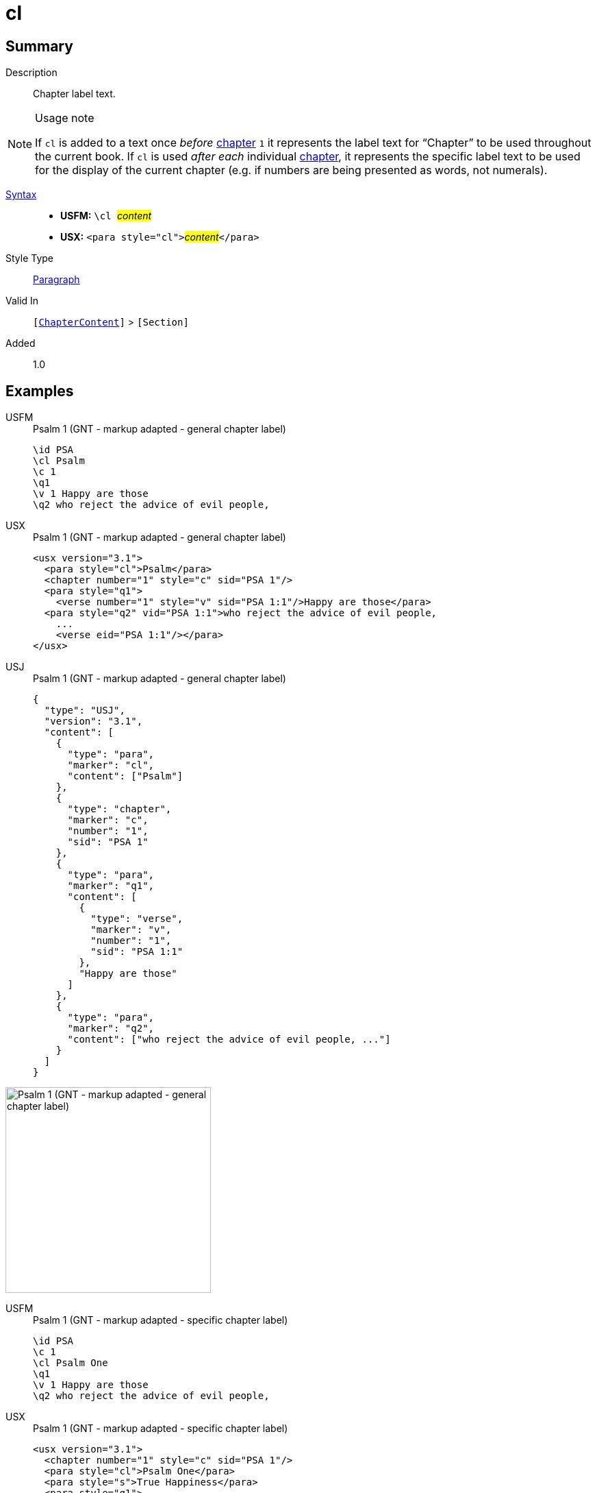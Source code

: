 = cl
:description: Chapter label text
:url-repo: https://github.com/usfm-bible/tcdocs/blob/main/markers/para/cl.adoc
:noindex:
ifndef::localdir[]
:source-highlighter: rouge
:localdir: ../
endif::[]
:imagesdir: {localdir}/images

// tag::public[]

== Summary

Description:: Chapter label text.
[NOTE]
.Usage note
====
If `cl` is added to a text once _before_ xref:cv:c.adoc[chapter] `1` it represents the label text for “Chapter” to be used throughout the current book. If `cl` is used _after each_ individual xref:cv:c.adoc[chapter], it represents the specific label text to be used for the display of the current chapter (e.g. if numbers are being presented as words, not numerals).
====
xref:ROOT:syntax-docs.adoc#_syntax[Syntax]::
* *USFM:* ``++\cl ++``#__content__#
* *USX:* ``++<para style="cl">++``#__content__#``++</para>++``
Style Type:: xref:para:index.adoc[Paragraph]
Valid In:: `[xref:doc:index.adoc#doc-book-chapter-content[ChapterContent]]` > `[Section]`
// tag::spec[]
Added:: 1.0
// end::spec[]

== Examples

[tabs]
======
USFM::
+
.Psalm 1 (GNT - markup adapted - general chapter label)
[source#src-usfm-para-cl_1,usfm,highlight=2]
----
\id PSA
\cl Psalm
\c 1
\q1
\v 1 Happy are those
\q2 who reject the advice of evil people,
----
USX::
+
.Psalm 1 (GNT - markup adapted - general chapter label)
[source#src-usx-para-cl_1,xml,highlight=2]
----
<usx version="3.1">
  <para style="cl">Psalm</para>
  <chapter number="1" style="c" sid="PSA 1"/>
  <para style="q1">
    <verse number="1" style="v" sid="PSA 1:1"/>Happy are those</para>
  <para style="q2" vid="PSA 1:1">who reject the advice of evil people,
    ...
    <verse eid="PSA 1:1"/></para>
</usx>
----
USJ::
+
.Psalm 1 (GNT - markup adapted - general chapter label)
[source#src-usj-para-cl_1,json,highlight=]
----
{
  "type": "USJ",
  "version": "3.1",
  "content": [
    {
      "type": "para",
      "marker": "cl",
      "content": ["Psalm"]
    },
    {
      "type": "chapter",
      "marker": "c",
      "number": "1",
      "sid": "PSA 1"
    },
    {
      "type": "para",
      "marker": "q1",
      "content": [
        {
          "type": "verse",
          "marker": "v",
          "number": "1",
          "sid": "PSA 1:1"
        },
        "Happy are those"
      ]
    },
    {
      "type": "para",
      "marker": "q2",
      "content": ["who reject the advice of evil people, ..."]
    }
  ]
}
----
======

image::para/cl_1.jpg[Psalm 1 (GNT - markup adapted - general chapter label),300]

[tabs]
======
USFM::
+
.Psalm 1 (GNT - markup adapted - specific chapter label)
[source#src-usfm-para-cl_2,usfm,highlight=3]
----
\id PSA
\c 1
\cl Psalm One
\q1
\v 1 Happy are those
\q2 who reject the advice of evil people,
----
USX::
+
.Psalm 1 (GNT - markup adapted - specific chapter label)
[source#src-usx-para-cl_2,xml,highlight=3]
----
<usx version="3.1">
  <chapter number="1" style="c" sid="PSA 1"/>
  <para style="cl">Psalm One</para>
  <para style="s">True Happiness</para>
  <para style="q1">
    <verse number="1" style="v" sid="PSA 1:1" />Happy are those</para>
  <para style="q2" vid="PSA 1:1">who reject the advice of evil people,
    ...
    <verse eid="PSA 1:1"/></para>
</usx>
----
USJ::
+
.Psalm 1 (GNT - markup adapted - specific chapter label)
[source#src-usj-para-cl_2,json,highlight=]
----
{
  "type": "USJ",
  "version": "3.1",
  "content": [
    {
      "type": "chapter",
      "marker": "c",
      "number": "1",
      "sid": "PSA 1"
    },
    {
      "type": "para",
      "marker": "cl",
      "content": ["Psalm One"]
    },
    {
      "type": "para",
      "marker": "s",
      "content": ["True Happiness"]
    },
    {
      "type": "para",
      "marker": "q1",
      "content": [
        {
          "type": "verse",
          "marker": "v",
          "number": "1",
          "sid": "PSA 1:1"
        },
        "Happy are those"
      ]
    },
    {
      "type": "para",
      "marker": "q2",
      "content": ["who reject the advice of evil people, ..."]
    }
  ]
}
----
======

image::para/cl_2.jpg[Psalm 1 (GNT - markup adapted - specific chapter label),300]

== Properties

TextType:: Other
TextProperties:: paragraph

== Publication Issues

// end::public[]

== Discussion
